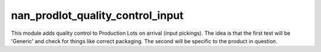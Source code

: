 nan_prodlot_quality_control_input
---------------------------------
This module adds quality control to Production Lots on arrival (input pickings).
The idea is that the first test will be 'Generic' and check for things like
correct packaging. The second will be specific to the product in question.

